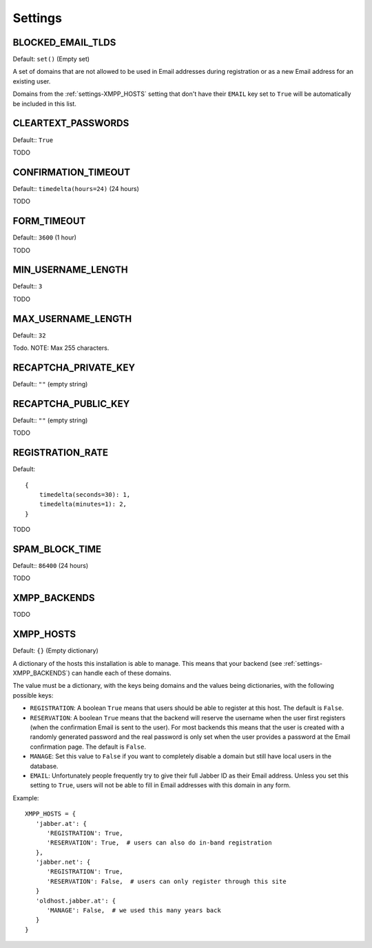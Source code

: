 Settings
--------

.. _settings-BLOCKED_EMAIL_TLDS:

BLOCKED_EMAIL_TLDS
__________________

Default: ``set()`` (Empty set)

A set of domains that are not allowed to be used in Email addresses during
registration or as a new Email address for an existing user.

Domains from the :ref:`settings-XMPP_HOSTS` setting that don't have their
``EMAIL`` key set to ``True`` will be automatically be included in this list.

.. _settings-CLEARTEXT_PASSWORDS:

CLEARTEXT_PASSWORDS
___________________

Default:: ``True``

TODO

.. _settings-CONFIRMATION_TIMEOUT:

CONFIRMATION_TIMEOUT
____________________

Default:: ``timedelta(hours=24)`` (24 hours)

TODO

.. _settings-FORM_TIMEOUT:

FORM_TIMEOUT
____________

Default:: ``3600`` (1 hour)

TODO

.. _settings-MIN_USERNAME_LENGTH:

MIN_USERNAME_LENGTH
___________________

Default:: ``3``

TODO

.. _settings-MAX_USERNAME_LENGTH:

MAX_USERNAME_LENGTH
___________________

Default:: ``32``

Todo. NOTE: Max 255 characters.

.. _settings-RECAPTCHA_PRIVATE_KEY:

RECAPTCHA_PRIVATE_KEY
_____________________

Default:: ``""`` (empty string)

.. _settings-RECAPTCHA_PUBLIC_KEY:

RECAPTCHA_PUBLIC_KEY
____________________

Default:: ``""`` (empty string)

TODO

.. _settings-REGISTRATION_RATE:

REGISTRATION_RATE
_________________

Default::

   {
       timedelta(seconds=30): 1,
       timedelta(minutes=1): 2,
   }

TODO

.. _settings-SPAM_BLOCK_TIME:

SPAM_BLOCK_TIME
_______________

Default:: ``86400`` (24 hours)

TODO

.. _settings-XMPP_BACKENDS:

XMPP_BACKENDS
_____________

TODO

.. _settings-XMPP_HOSTS:

XMPP_HOSTS
__________

Default: ``{}`` (Empty dictionary)

A dictionary of the hosts this installation is able to manage. This means that
your backend (see :ref:`settings-XMPP_BACKENDS`) can handle each of these
domains.

The value must be a dictionary, with the keys being domains and the values being
dictionaries, with the following possible keys:

* ``REGISTRATION``: A boolean ``True`` means that users should be able to
  register at this host. The default is ``False``.
* ``RESERVATION``: A boolean ``True`` means that the backend will reserve the
  username when the user first registers (when the confirmation Email is sent to
  the user). For most backends this means that the user is created with a
  randomly generated password and the real password is only set when the user
  provides a password at the Email confirmation page. The default is ``False``.
* ``MANAGE``: Set this value to ``False`` if you want to completely disable a
  domain but still have local users in the database.
* ``EMAIL``: Unfortunately people frequently try to give their full Jabber ID as
  their Email address. Unless you set this setting to ``True``, users will not
  be able to fill in Email addresses with this domain in any form.

Example::

   XMPP_HOSTS = {
      'jabber.at': {
         'REGISTRATION': True,
         'RESERVATION': True,  # users can also do in-band registration
      },
      'jabber.net': {
         'REGISTRATION': True,
         'RESERVATION': False,  # users can only register through this site
      }
      'oldhost.jabber.at': {
         'MANAGE': False,  # we used this many years back
      }
   }
